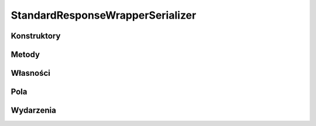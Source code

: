 *********************************
StandardResponseWrapperSerializer
*********************************

.. csharpdocsclass:: EasyHosting.Models.Client.Serializers.StandardResponseWrapperSerializer
    :access: public
    :baseclass: EasyHosting.Models.Serialization.BaseSerializer
	
	

Konstruktory
============

.. csharpdocsconstructor:: StandardResponseWrapperSerializer()
    :access: public
	
	


.. csharpdocsconstructor:: StandardResponseWrapperSerializer(Newtonsoft.Json.Linq.JObject data)
    :access: public
    :param(1): 
	
	


Metody
======

Własności
=========

.. csharpdocsproperty:: Newtonsoft.Json.Linq.JObject DataOrigin
    :access: public
	
	Przechowuje oryginalny obiekt JSONa przekazany do serializatora


.. csharpdocsproperty:: System.Collections.Generic.List<Newtonsoft.Json.Linq.JObject> GlobalErrors
    :access: public
	
	


.. csharpdocsproperty:: System.Collections.Generic.Dictionary<System.String, EasyHosting.Models.Actions.BaseAction> Errors
    :access: public
	
	Słownik błędów, które wystąpiły podczas walidacji (nazwa pola -> lista błędów dla pola)


Pola
====

.. csharpdocsproperty:: System.String CommunicateType
    :access: public
	
	Określa typ komunikatu


.. csharpdocsproperty:: System.Int64 RequestCode
    :access: public
	
	Jeżeli zapytania przychodzące refiniowało kod zapytania, powinien on zostać zwrotnie przekazany w komunikacie wychodzącym


.. csharpdocsproperty:: Newtonsoft.Json.Linq.JObject Data
    :access: public
	
	Określa dane komunikatu


Wydarzenia
==========

